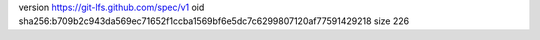 version https://git-lfs.github.com/spec/v1
oid sha256:b709b2c943da569ec71652f1ccba1569bf6e5dc7c6299807120af77591429218
size 226
